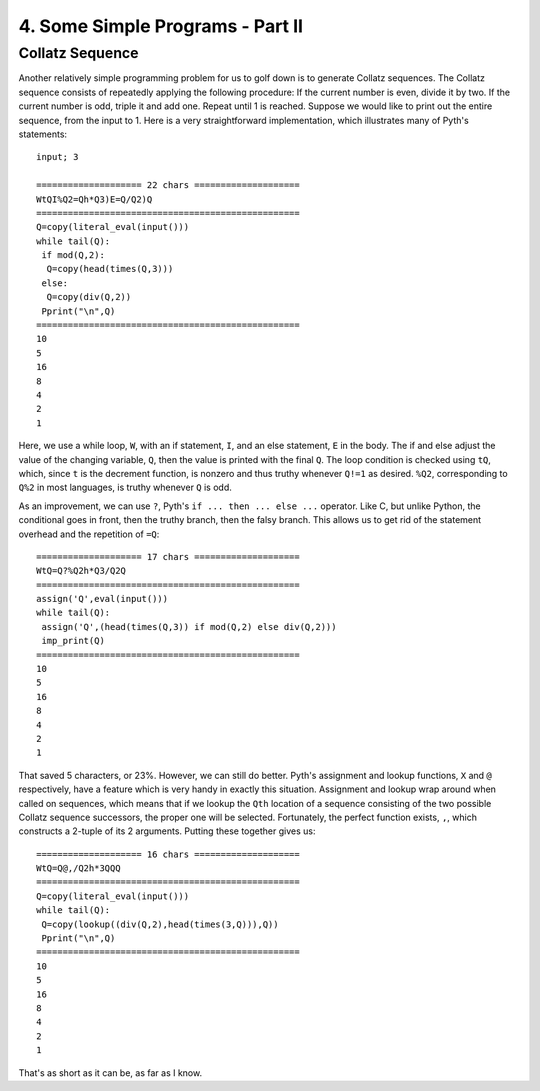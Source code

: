 4. Some Simple Programs - Part II
*********************************

Collatz Sequence
=====

Another relatively simple programming problem for us to golf down is to generate Collatz sequences. The Collatz sequence consists of repeatedly applying the following procedure: If the current number is even, divide it by two. If the current number is odd, triple it and add one. Repeat until 1 is reached. Suppose we would like to print out the entire sequence, from the input to 1. Here is a very straightforward implementation, which illustrates many of Pyth's statements::

    input; 3

    ==================== 22 chars ====================
    WtQI%Q2=Qh*Q3)E=Q/Q2)Q
    ==================================================
    Q=copy(literal_eval(input()))
    while tail(Q):
     if mod(Q,2):
      Q=copy(head(times(Q,3)))
     else:
      Q=copy(div(Q,2))
     Pprint("\n",Q)
    ==================================================
    10
    5
    16
    8
    4
    2
    1

Here, we use a while loop, ``W``, with an if statement, ``I``, and an else statement, ``E`` in the body. The if and else adjust the value of the changing variable, ``Q``, then the value is printed with the final ``Q``. The loop condition is checked using ``tQ``, which, since ``t`` is the decrement function, is nonzero and thus truthy whenever ``Q!=1`` as desired. ``%Q2``, corresponding to ``Q%2`` in most languages, is truthy whenever ``Q`` is odd.

As an improvement, we can use ``?``, Pyth's ``if ... then ... else ...`` operator. Like C, but unlike Python, the conditional goes in front, then the truthy branch, then the falsy branch. This allows us to get rid of the statement overhead and the repetition of ``=Q``::

    ==================== 17 chars ====================
    WtQ=Q?%Q2h*Q3/Q2Q
    ==================================================
    assign('Q',eval(input()))
    while tail(Q):
     assign('Q',(head(times(Q,3)) if mod(Q,2) else div(Q,2)))
     imp_print(Q)
    ==================================================
    10
    5
    16
    8
    4
    2
    1


That saved 5 characters, or 23%. However, we can still do better. Pyth's assignment and lookup functions, ``X`` and ``@`` respectively, have a feature which is very handy in exactly this situation. Assignment and lookup wrap around when called on sequences, which means that if we lookup the ``Qth`` location of a sequence consisting of the two possible Collatz sequence successors, the proper one will be selected. Fortunately, the perfect function exists, ``,``, which constructs a 2-tuple of its 2 arguments. Putting these together gives us::

    ==================== 16 chars ====================
    WtQ=Q@,/Q2h*3QQQ
    ==================================================
    Q=copy(literal_eval(input()))
    while tail(Q):
     Q=copy(lookup((div(Q,2),head(times(3,Q))),Q))
     Pprint("\n",Q)
    ==================================================
    10
    5
    16
    8
    4
    2
    1

That's as short as it can be, as far as I know.
